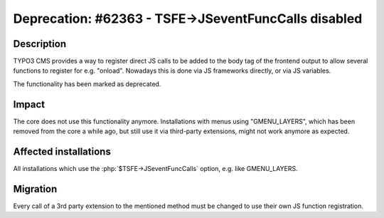 =====================================================
Deprecation: #62363 - TSFE->JSeventFuncCalls disabled
=====================================================

Description
===========

TYPO3 CMS provides a way to register direct JS calls to be added to the body tag of the frontend output
to allow several functions to register for e.g. "onload". Nowadays this is done via JS frameworks directly,
or via JS variables.

The functionality has been marked as deprecated.

Impact
======

The core does not use this functionality anymore. Installations with menus using "GMENU_LAYERS",
which has been removed from the core a while ago, but still use it via third-party extensions,
might not work anymore as expected.


Affected installations
======================

All installations which use the :php:`$TSFE->JSeventFuncCalls` option, e.g. like GMENU_LAYERS.

Migration
=========

Every call of a 3rd party extension to the mentioned method must be changed to use their own
JS function registration.
